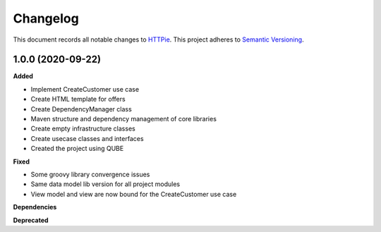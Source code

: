 ==========
Changelog
==========

This document records all notable changes to `HTTPie <https://httpie.org>`_.
This project adheres to `Semantic Versioning <https://semver.org/>`_.


1.0.0 (2020-09-22)
------------------


**Added**

* Implement CreateCustomer use case
* Create HTML template for offers
* Create DependencyManager class
* Maven structure and dependency management of core libraries
* Create empty infrastructure classes
* Create usecase classes and interfaces
* Created the project using QUBE

**Fixed**

* Some groovy library convergence issues
* Same data model lib version for all project modules
* View model and view are now bound for the CreateCustomer use case

**Dependencies**

**Deprecated**

